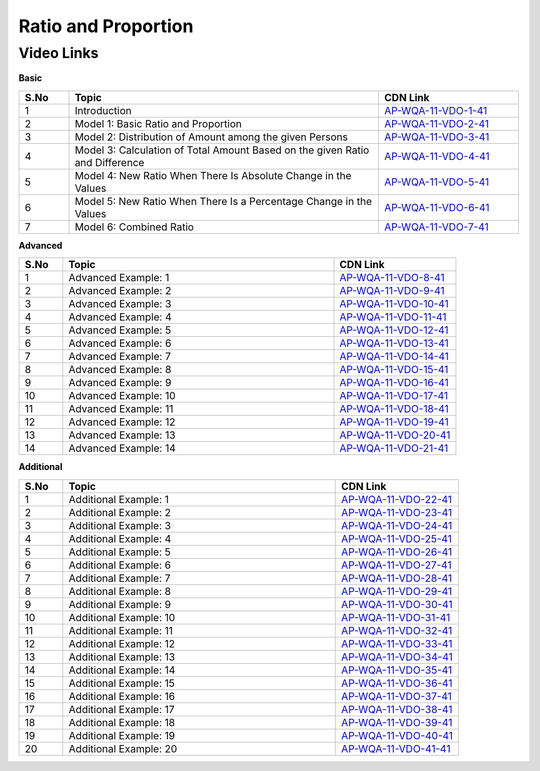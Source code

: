 ============================
Ratio and Proportion
============================


---------------
 Video Links
---------------


**Basic**


.. csv-table:: 
   :header: "S.No","Topic","CDN Link"
   :widths: 10, 62, 28
   
   "1","Introduction","`AP-WQA-11-VDO-1-41 <https://cdn.talentsprint.com/talentsprint/aptitude/quant/english/ratio_and_proportion/int.mp4>`_"
   "2","Model 1: Basic Ratio and Proportion","`AP-WQA-11-VDO-2-41 <https://cdn.talentsprint.com/talentsprint/aptitude/quant/english/ratio_and_proportion/m1.mp4>`_"
   "3","Model 2: Distribution of Amount among the given Persons","`AP-WQA-11-VDO-3-41 <https://cdn.talentsprint.com/talentsprint/aptitude/quant/english/ratio_and_proportion/m2.mp4>`_"
   "4","Model 3: Calculation of Total Amount Based on the given Ratio and Difference","`AP-WQA-11-VDO-4-41 <https://cdn.talentsprint.com/talentsprint/aptitude/quant/english/ratio_and_proportion/m3.mp4>`_"
   "5","Model 4: New Ratio When There Is Absolute Change in the Values","`AP-WQA-11-VDO-5-41 <https://cdn.talentsprint.com/talentsprint/aptitude/quant/english/ratio_and_proportion/m4.mp4>`_"
   "6","Model 5: New Ratio When There Is a Percentage Change in the Values","`AP-WQA-11-VDO-6-41 <https://cdn.talentsprint.com/talentsprint/aptitude/quant/english/ratio_and_proportion/m5.mp4>`_"
   "7","Model 6: Combined Ratio","`AP-WQA-11-VDO-7-41 <https://cdn.talentsprint.com/talentsprint/aptitude/quant/english/ratio_and_proportion/m6.mp4>`_"
 


**Advanced**


.. csv-table:: 
   :header: "S.No","Topic","CDN Link"
   :widths: 10, 62, 28
   
   "1","Advanced Example: 1","`AP-WQA-11-VDO-8-41 <https://cdn.talentsprint.com/talentsprint/aptitude/quant/english/ratio_and_proportion/q1.mp4>`_"
   "2","Advanced Example: 2","`AP-WQA-11-VDO-9-41 <https://cdn.talentsprint.com/talentsprint/aptitude/quant/english/ratio_and_proportion/q2.mp4>`_"
   "3","Advanced Example: 3 ","`AP-WQA-11-VDO-10-41 <https://cdn.talentsprint.com/talentsprint/aptitude/quant/english/ratio_and_proportion/q3.mp4>`_"
   "4","Advanced Example: 4 ","`AP-WQA-11-VDO-11-41 <https://cdn.talentsprint.com/talentsprint/aptitude/quant/english/ratio_and_proportion/q4.mp4>`_"
   "5","Advanced Example: 5 ","`AP-WQA-11-VDO-12-41 <https://cdn.talentsprint.com/talentsprint/aptitude/quant/english/ratio_and_proportion/q5.mp4>`_"
   "6","Advanced Example: 6 ","`AP-WQA-11-VDO-13-41 <https://cdn.talentsprint.com/talentsprint/aptitude/quant/english/ratio_and_proportion/q6.mp4>`_"
   "7","Advanced Example: 7 ","`AP-WQA-11-VDO-14-41 <https://cdn.talentsprint.com/talentsprint/aptitude/quant/english/ratio_and_proportion/q7.mp4>`_"
   "8","Advanced Example: 8 ","`AP-WQA-11-VDO-15-41 <https://cdn.talentsprint.com/talentsprint/aptitude/quant/english/ratio_and_proportion/q8.mp4>`_"
   "9","Advanced Example: 9 ","`AP-WQA-11-VDO-16-41 <https://cdn.talentsprint.com/talentsprint/aptitude/quant/english/ratio_and_proportion/q9.mp4>`_"
   "10","Advanced Example: 10 ","`AP-WQA-11-VDO-17-41 <https://cdn.talentsprint.com/talentsprint/aptitude/quant/english/ratio_and_proportion/q10.mp4>`_"
   "11","Advanced Example: 11 ","`AP-WQA-11-VDO-18-41 <https://cdn.talentsprint.com/talentsprint/aptitude/quant/english/ratio_and_proportion/q11.mp4>`_"
   "12","Advanced Example: 12 ","`AP-WQA-11-VDO-19-41 <https://cdn.talentsprint.com/talentsprint/aptitude/quant/english/ratio_and_proportion/q12.mp4>`_"
   "13","Advanced Example: 13 ","`AP-WQA-11-VDO-20-41 <https://cdn.talentsprint.com/talentsprint/aptitude/quant/english/ratio_and_proportion/q13.mp4>`_"
   "14","Advanced Example: 14 ","`AP-WQA-11-VDO-21-41 <https://cdn.talentsprint.com/talentsprint/aptitude/quant/english/ratio_and_proportion/q14.mp4>`_"
  
   
**Additional**


.. csv-table:: 
   :header: "S.No","Topic","CDN Link"
   :widths: 10, 62, 28
   
   "1","Additional Example: 1","`AP-WQA-11-VDO-22-41 <https://cdn.talentsprint.com/talentsprint/aptitude/quant/english/additional_questions/ratio_and_proportion/ratio_and_proportion_1.mp4>`_"
   "2","Additional Example: 2","`AP-WQA-11-VDO-23-41 <https://cdn.talentsprint.com/talentsprint/aptitude/quant/english/additional_questions/ratio_and_proportion/ratio_and_proportion_2.mp4>`_"
   "3","Additional Example: 3","`AP-WQA-11-VDO-24-41 <https://cdn.talentsprint.com/talentsprint/aptitude/quant/english/additional_questions/ratio_and_proportion/ratio_and_proportion_3.mp4>`_"
   "4","Additional Example: 4 ","`AP-WQA-11-VDO-25-41 <https://cdn.talentsprint.com/talentsprint/aptitude/quant/english/additional_questions/ratio_and_proportion/ratio_and_proportion_4.mp4>`_"
   "5","Additional Example: 5 ","`AP-WQA-11-VDO-26-41 <https://cdn.talentsprint.com/talentsprint/aptitude/quant/english/additional_questions/ratio_and_proportion/ratio_and_proportion_5.mp4>`_"
   "6","Additional Example: 6 ","`AP-WQA-11-VDO-27-41 <https://cdn.talentsprint.com/talentsprint/aptitude/quant/english/additional_questions/ratio_and_proportion/ratio_and_proportion_6.mp4>`_"
   "7","Additional Example: 7 ","`AP-WQA-11-VDO-28-41 <https://cdn.talentsprint.com/talentsprint/aptitude/quant/english/additional_questions/ratio_and_proportion/ratio_and_proportion_7.mp4>`_"
   "8","Additional Example: 8 ","`AP-WQA-11-VDO-29-41 <https://cdn.talentsprint.com/talentsprint/aptitude/quant/english/additional_questions/ratio_and_proportion/ratio_and_proportion_8.mp4>`_"
   "9","Additional Example: 9 ","`AP-WQA-11-VDO-30-41 <https://cdn.talentsprint.com/talentsprint/aptitude/quant/english/additional_questions/ratio_and_proportion/ratio_and_proportion_9.mp4>`_"
   "10","Additional Example: 10 ","`AP-WQA-11-VDO-31-41 <https://cdn.talentsprint.com/talentsprint/aptitude/quant/english/additional_questions/ratio_and_proportion/ratio_and_proportion_10.mp4>`_"
   "11","Additional Example: 11","`AP-WQA-11-VDO-32-41 <https://cdn.talentsprint.com/talentsprint/aptitude/quant/english/additional_questions/ratio_and_proportion/ratio_and_proportion_11.mp4>`_"
   "12","Additional Example: 12","`AP-WQA-11-VDO-33-41 <https://cdn.talentsprint.com/talentsprint/aptitude/quant/english/additional_questions/ratio_and_proportion/ratio_and_proportion_12.mp4>`_"
   "13","Additional Example: 13","`AP-WQA-11-VDO-34-41 <https://cdn.talentsprint.com/talentsprint/aptitude/quant/english/additional_questions/ratio_and_proportion/ratio_and_proportion_13.mp4>`_"
   "14","Additional Example: 14","`AP-WQA-11-VDO-35-41 <https://cdn.talentsprint.com/talentsprint/aptitude/quant/english/additional_questions/ratio_and_proportion/ratio_and_proportion_14.mp4>`_"
   "15","Additional Example: 15","`AP-WQA-11-VDO-36-41 <https://cdn.talentsprint.com/talentsprint/aptitude/quant/english/additional_questions/ratio_and_proportion/ratio_and_proportion_15.mp4>`_"
   "16","Additional Example: 16","`AP-WQA-11-VDO-37-41 <https://cdn.talentsprint.com/talentsprint/aptitude/quant/english/additional_questions/ratio_and_proportion/ratio_and_proportion_16.mp4>`_"
   "17","Additional Example: 17","`AP-WQA-11-VDO-38-41 <https://cdn.talentsprint.com/talentsprint/aptitude/quant/english/additional_questions/ratio_and_proportion/ratio_and_proportion_17.mp4>`_"
   "18","Additional Example: 18","`AP-WQA-11-VDO-39-41 <https://cdn.talentsprint.com/talentsprint/aptitude/quant/english/additional_questions/ratio_and_proportion/ratio_and_proportion_18.mp4>`_"
   "19","Additional Example: 19","`AP-WQA-11-VDO-40-41 <https://cdn.talentsprint.com/talentsprint/aptitude/quant/english/additional_questions/ratio_and_proportion/ratio_and_proportion_19.mp4>`_"
   "20","Additional Example: 20","`AP-WQA-11-VDO-41-41 <https://cdn.talentsprint.com/talentsprint/aptitude/quant/english/additional_questions/ratio_and_proportion/ratio_and_proportion_20.mp4>`_"